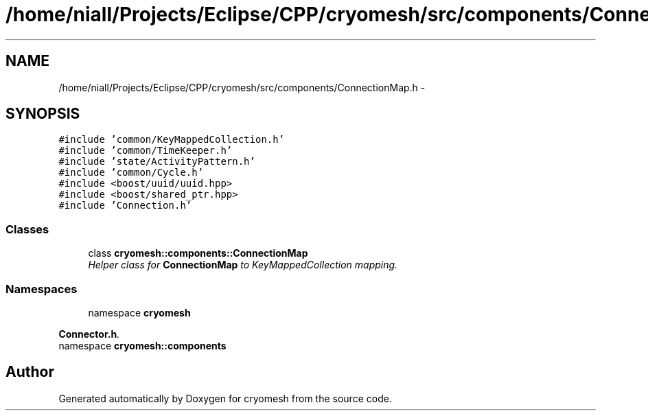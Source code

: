.TH "/home/niall/Projects/Eclipse/CPP/cryomesh/src/components/ConnectionMap.h" 3 "Thu Jul 7 2011" "cryomesh" \" -*- nroff -*-
.ad l
.nh
.SH NAME
/home/niall/Projects/Eclipse/CPP/cryomesh/src/components/ConnectionMap.h \- 
.SH SYNOPSIS
.br
.PP
\fC#include 'common/KeyMappedCollection.h'\fP
.br
\fC#include 'common/TimeKeeper.h'\fP
.br
\fC#include 'state/ActivityPattern.h'\fP
.br
\fC#include 'common/Cycle.h'\fP
.br
\fC#include <boost/uuid/uuid.hpp>\fP
.br
\fC#include <boost/shared_ptr.hpp>\fP
.br
\fC#include 'Connection.h'\fP
.br

.SS "Classes"

.in +1c
.ti -1c
.RI "class \fBcryomesh::components::ConnectionMap\fP"
.br
.RI "\fIHelper class for \fBConnectionMap\fP to KeyMappedCollection mapping. \fP"
.in -1c
.SS "Namespaces"

.in +1c
.ti -1c
.RI "namespace \fBcryomesh\fP"
.br
.PP

.RI "\fI\fBConnector.h\fP. \fP"
.ti -1c
.RI "namespace \fBcryomesh::components\fP"
.br
.in -1c
.SH "Author"
.PP 
Generated automatically by Doxygen for cryomesh from the source code.
